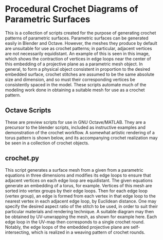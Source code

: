 * Procedural Crochet Diagrams of Parametric Surfaces
  This is a collection of scripts created for the purpose of generating crochet patterns of parametric surfaces. Parametric surfaces can be generated easily in Blender and Octave. However, the meshes they produce by default are unsuitable for use as crochet patterns; in particular, adjacent vertices are not necessarily equidistant. An example of this is seen in this image, [[./Images/projective_plane_original_mesh.png]] which shows the contraction of vertices in edge loops near the center of this embedding of a projective plane as a parametric mesh object. In general, to form a physical object consistent in proportion to the desired embedded surface, crochet stitches are assumed to be the same absolute size and dimension, and so must their corresponding vertices be consistently spaced in the model. These scripts automate much of the modeling work done in obtaining a suitable mesh for use as a crochet pattern.
** Octave Scripts
   These are preview scripts for use in GNU Octave/MATLAB. They are a precursor to the blender scripts, included as instructive examples and demonstration of the crochet workflow. A somewhat artistic rendering of a torus pattern is shown below, and its accompanying crochet realization may be seen in a collection of crochet objects.
   [[./Images/torus_crochet_concentric_20.png]]
   [[./Images/Crochet_Shapes.png]]
** crochet.py
   This script generates a surface mesh from a given from a parametric equations in three dimensions and modifies its edge loops to ensure that adjacent vertices on each edge loop are equidistant. The given equations generate an embedding of a torus, for example. Vertices of this mesh are sorted into vertex groups by their edge loops. Then for each edge loop (vertex group), an edge is formed from each vertex in that edge loop to the nearest vertex in each adjacent edge loop, by Euclidean distance. One may specify the desired aspect ratio of the stitch to be used, in order to suit their particular materials and rendering technique. A suitable diagram may then be obtained by UV-unwrapping the mesh, as shown for example here. [[./Images/projective_plane_UV_edge_loop.png]] Each edge loop in the UV-map then corresponds to a single crochet round. Notably, the edge loops of the embedded projective plane are self-intersecting, which is realized in a weaving pattern of crochet rounds.
